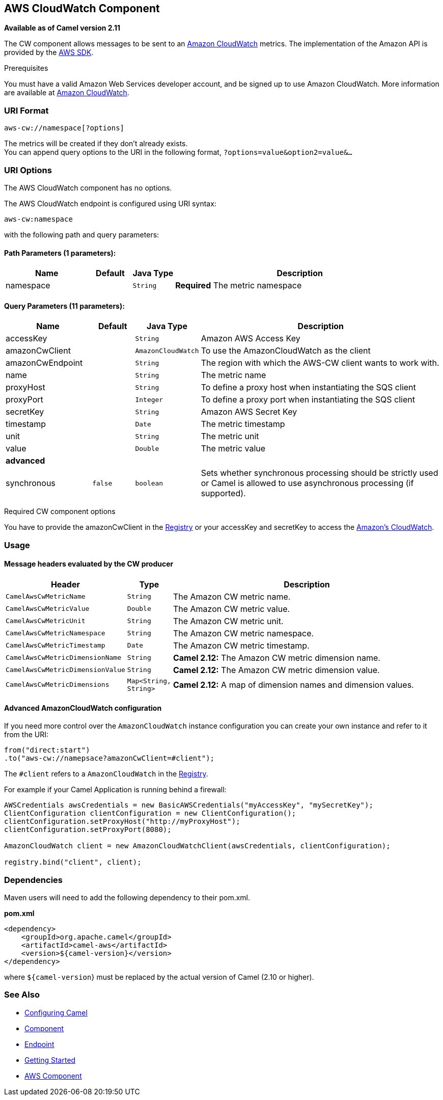 ## AWS CloudWatch Component

*Available as of Camel version 2.11*

The CW component allows messages to be sent to an
http://aws.amazon.com/cloudwatch/[Amazon CloudWatch] metrics. The
implementation of the Amazon API is provided by
the http://aws.amazon.com/sdkforjava/[AWS SDK].

Prerequisites

You must have a valid Amazon Web Services developer account, and be
signed up to use Amazon CloudWatch. More information are available at
http://aws.amazon.com/cloudwatch/[Amazon CloudWatch].

### URI Format

[source,java]
----------------------------
aws-cw://namespace[?options]
----------------------------

The metrics will be created if they don't already exists. +
 You can append query options to the URI in the following format,
`?options=value&option2=value&...`

### URI Options


// component options: START
The AWS CloudWatch component has no options.
// component options: END




// endpoint options: START
The AWS CloudWatch endpoint is configured using URI syntax:

    aws-cw:namespace

with the following path and query parameters:

#### Path Parameters (1 parameters):

[width="100%",cols="2,1,1m,6",options="header"]
|=======================================================================
| Name | Default | Java Type | Description
| namespace |  | String | *Required* The metric namespace
|=======================================================================

#### Query Parameters (11 parameters):

[width="100%",cols="2,1m,1m,6",options="header"]
|=======================================================================
| Name | Default | Java Type | Description

| accessKey |  | String | Amazon AWS Access Key

| amazonCwClient |  | AmazonCloudWatch | To use the AmazonCloudWatch as the client

| amazonCwEndpoint |  | String | The region with which the AWS-CW client wants to work with.

| name |  | String | The metric name

| proxyHost |  | String | To define a proxy host when instantiating the SQS client

| proxyPort |  | Integer | To define a proxy port when instantiating the SQS client

| secretKey |  | String | Amazon AWS Secret Key

| timestamp |  | Date | The metric timestamp

| unit |  | String | The metric unit

| value |  | Double | The metric value
 4+^s| advanced
| synchronous | false | boolean | Sets whether synchronous processing should be strictly used or Camel is allowed to use asynchronous processing (if supported).
|=======================================================================
// endpoint options: END



Required CW component options

You have to provide the amazonCwClient in the
link:registry.html[Registry] or your accessKey and secretKey to access
the http://aws.amazon.com/cloudwatch/[Amazon's CloudWatch].

### Usage

#### Message headers evaluated by the CW producer

[width="100%",cols="10%,10%,80%",options="header",]
|=======================================================================
|Header |Type |Description

|`CamelAwsCwMetricName` |`String` |The Amazon CW metric name.

|`CamelAwsCwMetricValue` |`Double` |The Amazon CW metric value.

|`CamelAwsCwMetricUnit` |`String` |The Amazon CW metric unit.

|`CamelAwsCwMetricNamespace` |`String` |The Amazon CW metric namespace.

|`CamelAwsCwMetricTimestamp` |`Date` |The Amazon CW metric timestamp.

|`CamelAwsCwMetricDimensionName` |`String` |*Camel 2.12:* The Amazon CW metric dimension name.

|`CamelAwsCwMetricDimensionValue` |`String` |*Camel 2.12:* The Amazon CW metric dimension value.

|`CamelAwsCwMetricDimensions` |`Map<String, String>` |*Camel 2.12:* A map of dimension names and dimension values.
|=======================================================================

#### Advanced AmazonCloudWatch configuration

If you need more control over the `AmazonCloudWatch` instance
configuration you can create your own instance and refer to it from the
URI:

[source,java]
-------------------------------------------------
from("direct:start")
.to("aws-cw://namepsace?amazonCwClient=#client");
-------------------------------------------------

The `#client` refers to a `AmazonCloudWatch` in the
link:registry.html[Registry].

For example if your Camel Application is running behind a firewall:

[source,java]
------------------------------------------------------------------------------------------
AWSCredentials awsCredentials = new BasicAWSCredentials("myAccessKey", "mySecretKey");
ClientConfiguration clientConfiguration = new ClientConfiguration();
clientConfiguration.setProxyHost("http://myProxyHost");
clientConfiguration.setProxyPort(8080);

AmazonCloudWatch client = new AmazonCloudWatchClient(awsCredentials, clientConfiguration);

registry.bind("client", client);
------------------------------------------------------------------------------------------

### Dependencies

Maven users will need to add the following dependency to their pom.xml.

*pom.xml*

[source,xml]
---------------------------------------
<dependency>
    <groupId>org.apache.camel</groupId>
    <artifactId>camel-aws</artifactId>
    <version>${camel-version}</version>
</dependency>
---------------------------------------

where `${camel-version`} must be replaced by the actual version of Camel
(2.10 or higher).

### See Also

* link:configuring-camel.html[Configuring Camel]
* link:component.html[Component]
* link:endpoint.html[Endpoint]
* link:getting-started.html[Getting Started]

* link:aws.html[AWS Component]
